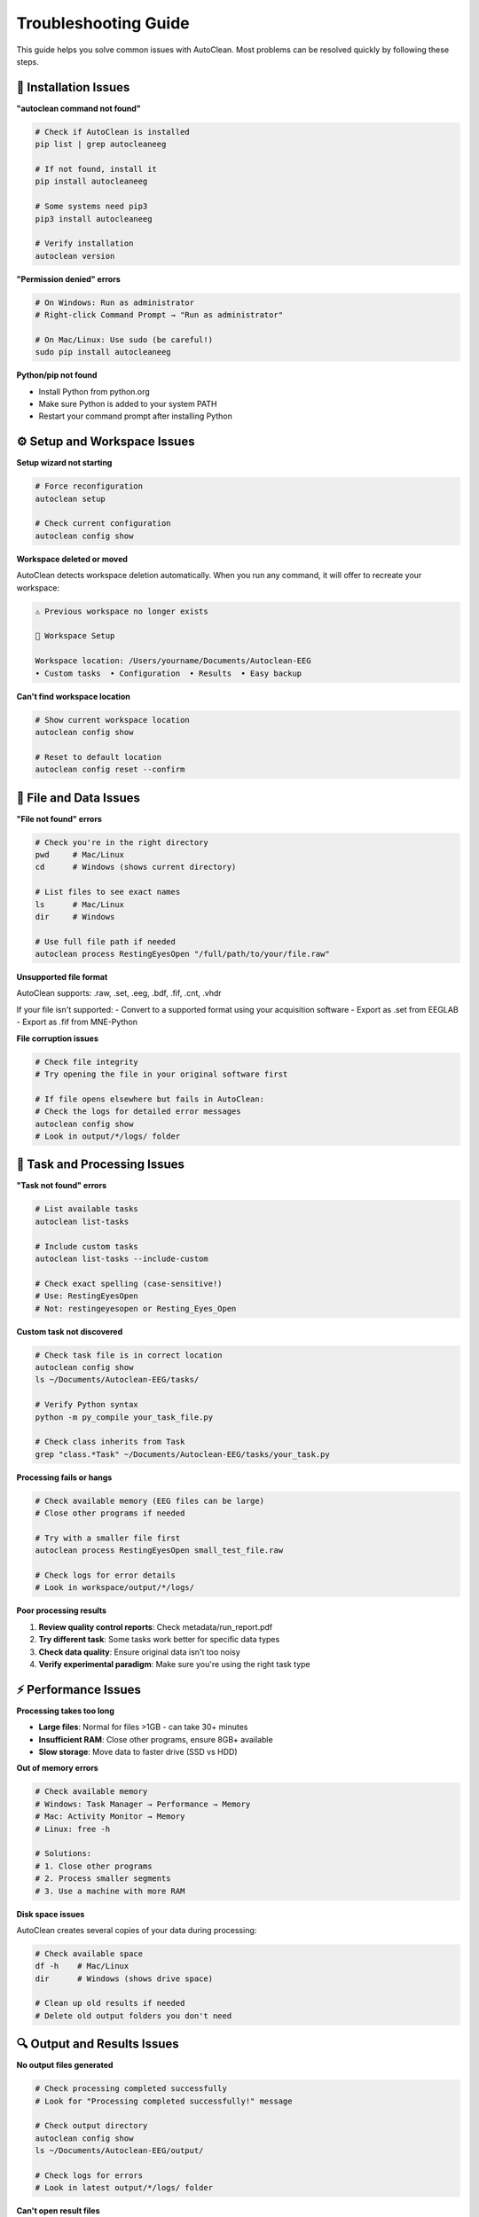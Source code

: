 Troubleshooting Guide
====================

This guide helps you solve common issues with AutoClean. Most problems can be resolved quickly by following these steps.

🔧 Installation Issues
----------------------

**"autoclean command not found"**

.. code-block:: bash

   # Check if AutoClean is installed
   pip list | grep autocleaneeg
   
   # If not found, install it
   pip install autocleaneeg
   
   # Some systems need pip3
   pip3 install autocleaneeg
   
   # Verify installation
   autoclean version

**"Permission denied" errors**

.. code-block:: bash

   # On Windows: Run as administrator
   # Right-click Command Prompt → "Run as administrator"
   
   # On Mac/Linux: Use sudo (be careful!)
   sudo pip install autocleaneeg

**Python/pip not found**

- Install Python from python.org
- Make sure Python is added to your system PATH
- Restart your command prompt after installing Python

⚙️ Setup and Workspace Issues
-----------------------------

**Setup wizard not starting**

.. code-block:: bash

   # Force reconfiguration
   autoclean setup
   
   # Check current configuration
   autoclean config show

**Workspace deleted or moved**

AutoClean detects workspace deletion automatically. When you run any command, it will offer to recreate your workspace:

.. code-block:: text

   ⚠ Previous workspace no longer exists
   
   🔧 Workspace Setup
   
   Workspace location: /Users/yourname/Documents/Autoclean-EEG
   • Custom tasks  • Configuration  • Results  • Easy backup

**Can't find workspace location**

.. code-block:: bash

   # Show current workspace location
   autoclean config show
   
   # Reset to default location
   autoclean config reset --confirm

📁 File and Data Issues
-----------------------

**"File not found" errors**

.. code-block:: bash

   # Check you're in the right directory
   pwd     # Mac/Linux
   cd      # Windows (shows current directory)
   
   # List files to see exact names
   ls      # Mac/Linux
   dir     # Windows
   
   # Use full file path if needed
   autoclean process RestingEyesOpen "/full/path/to/your/file.raw"

**Unsupported file format**

AutoClean supports: .raw, .set, .eeg, .bdf, .fif, .cnt, .vhdr

If your file isn't supported:
- Convert to a supported format using your acquisition software
- Export as .set from EEGLAB
- Export as .fif from MNE-Python

**File corruption issues**

.. code-block:: bash

   # Check file integrity
   # Try opening the file in your original software first
   
   # If file opens elsewhere but fails in AutoClean:
   # Check the logs for detailed error messages
   autoclean config show
   # Look in output/*/logs/ folder

🎯 Task and Processing Issues
----------------------------

**"Task not found" errors**

.. code-block:: bash

   # List available tasks
   autoclean list-tasks
   
   # Include custom tasks
   autoclean list-tasks --include-custom
   
   # Check exact spelling (case-sensitive!)
   # Use: RestingEyesOpen
   # Not: restingeyesopen or Resting_Eyes_Open

**Custom task not discovered**

.. code-block:: bash

   # Check task file is in correct location
   autoclean config show
   ls ~/Documents/Autoclean-EEG/tasks/
   
   # Verify Python syntax
   python -m py_compile your_task_file.py
   
   # Check class inherits from Task
   grep "class.*Task" ~/Documents/Autoclean-EEG/tasks/your_task.py

**Processing fails or hangs**

.. code-block:: bash

   # Check available memory (EEG files can be large)
   # Close other programs if needed
   
   # Try with a smaller file first
   autoclean process RestingEyesOpen small_test_file.raw
   
   # Check logs for error details
   # Look in workspace/output/*/logs/

**Poor processing results**

1. **Review quality control reports**: Check metadata/run_report.pdf
2. **Try different task**: Some tasks work better for specific data types
3. **Check data quality**: Ensure original data isn't too noisy
4. **Verify experimental paradigm**: Make sure you're using the right task type

⚡ Performance Issues
--------------------

**Processing takes too long**

- **Large files**: Normal for files >1GB - can take 30+ minutes
- **Insufficient RAM**: Close other programs, ensure 8GB+ available
- **Slow storage**: Move data to faster drive (SSD vs HDD)

**Out of memory errors**

.. code-block:: bash

   # Check available memory
   # Windows: Task Manager → Performance → Memory
   # Mac: Activity Monitor → Memory
   # Linux: free -h
   
   # Solutions:
   # 1. Close other programs
   # 2. Process smaller segments
   # 3. Use a machine with more RAM

**Disk space issues**

AutoClean creates several copies of your data during processing:

.. code-block:: bash

   # Check available space
   df -h    # Mac/Linux
   dir      # Windows (shows drive space)
   
   # Clean up old results if needed
   # Delete old output folders you don't need

🔍 Output and Results Issues
---------------------------

**No output files generated**

.. code-block:: bash

   # Check processing completed successfully
   # Look for "Processing completed successfully!" message
   
   # Check output directory
   autoclean config show
   ls ~/Documents/Autoclean-EEG/output/
   
   # Check logs for errors
   # Look in latest output/*/logs/ folder

**Can't open result files**

- **PDF reports**: Need PDF viewer (Adobe, Chrome, etc.)
- **.set files**: Open with EEGLAB in MATLAB
- **.fif files**: Use MNE-Python
- **Missing software**: Install required analysis software

**Results look wrong**

1. **Check data quality**: Review run_report.pdf first
2. **Verify task choice**: Ensure task matches your experiment type
3. **Check parameters**: May need custom task with different settings
4. **Compare with original**: Is original data good quality?

💻 Command Line Issues
---------------------

**Commands not working**

.. code-block:: bash

   # Make sure you're typing commands exactly
   # AutoClean is case-sensitive
   
   # Copy/paste commands to avoid typos
   
   # Check you're in the right directory
   pwd     # Shows current location

**Permission errors**

.. code-block:: bash

   # Don't run as administrator unless necessary
   # AutoClean should work with normal user permissions
   
   # If needed on Mac/Linux:
   sudo autoclean setup

**Terminal/Command prompt closes**

- Don't close the window while processing is running
- If it closes unexpectedly, restart and run autoclean config show to find partial results

🌐 Network and Environment Issues
---------------------------------

**Conda environment issues**

.. code-block:: bash

   # If using conda/miniconda
   conda activate your_environment
   pip install autocleaneeg
   
   # Or install in conda directly
   conda install -c conda-forge autocleaneeg

**Corporate firewall blocking installation**

- Contact IT department for assistance
- May need to use proxy settings or internal package repository
- Alternative: download offline installer from IT

🆘 Getting More Help
--------------------

**Still having problems?**

1. **Check error messages carefully**: Often they tell you exactly what's wrong
2. **Look at log files**: Detailed information in output/*/logs/
3. **Try with test data**: Confirm AutoClean works with known-good files
4. **Update AutoClean**: New versions fix common issues

.. code-block:: bash

   # Update to latest version
   pip install --upgrade autocleaneeg

**Report bugs or ask for help:**

- GitHub Issues: Report specific bugs with error messages
- Community Forums: Ask questions and share solutions
- Documentation: Check other tutorial sections

**What to include when asking for help:**

1. **Error message**: Copy/paste exact error text
2. **Command used**: What exactly did you type?
3. **File type**: What format is your EEG data?
4. **System info**: Windows/Mac/Linux, Python version
5. **AutoClean version**: Output of `autoclean version`

🧹 Clean Installation
---------------------

**Start fresh if nothing works:**

.. code-block:: bash

   # Uninstall AutoClean
   pip uninstall autocleaneeg
   
   # Clear pip cache
   pip cache purge
   
   # Reinstall
   pip install autocleaneeg
   
   # Reset configuration
   autoclean config reset --confirm

**Complete reset:**

1. Uninstall AutoClean (above)
2. Delete workspace folder: Documents/Autoclean-EEG
3. Delete config folder:
   - Windows: %APPDATA%\autoclean\autoclean
   - Mac: ~/Library/Application Support/autoclean/autoclean  
   - Linux: ~/.config/autoclean/autoclean
4. Reinstall and reconfigure

💡 Prevention Tips
------------------

**Avoid common problems:**

- **Keep backups**: Copy important results before processing new data
- **Test first**: Try new tasks on small test files
- **Document settings**: Keep notes on what tasks work for your data
- **Regular updates**: Update AutoClean occasionally for bug fixes
- **Stable environment**: Don't change Python/conda environments mid-project

**Best practices:**

- Use descriptive filenames for your EEG data
- Keep data organized in clear folder structures
- Process one file before doing batch operations
- Review quality control reports after each processing run

Remember: Most issues are simple fixes! Check the error message, verify your file paths, and make sure you're using the right task for your data type.